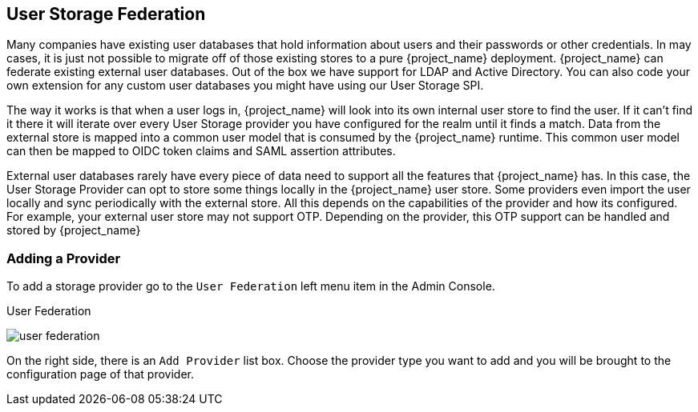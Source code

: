 [[_user-storage-federation]]

== User Storage Federation

Many companies have existing user databases that hold information about users and their passwords or other credentials.
In may cases, it is just not possible to migrate off of those existing stores to a pure {project_name} deployment.
{project_name} can federate existing external user databases.
Out of the box we have support for LDAP and Active Directory.  You can also code your own extension for any custom
user databases you might have using our User Storage SPI.

The way it works is that when a user logs in, {project_name} will look into its own internal user store to find the user.
If it can't find it there it will iterate
over every User Storage provider you have configured for the realm until it finds a match.  Data from the external store is mapped into a common user model that is consumed by the {project_name}
runtime.  This common user model can then be mapped to OIDC token claims and SAML assertion attributes.

External user databases rarely have every piece of data need to support all the features that {project_name} has.
In this case, the User Storage Provider can opt to store some things locally in the {project_name} user store.
Some providers even import the user locally and sync periodically with the external store.  All this depends on the capabilities of the provider and how its configured.  For example, your
external user store may not support OTP.  Depending on the provider, this OTP support can be handled and stored by {project_name}

=== Adding a Provider

To add a storage provider go to the `User Federation` left menu item in the Admin Console.

.User Federation
image:{project_images}/user-federation.png[]

On the right side, there is an `Add Provider` list box.  Choose the provider type you want to add and you will be brought to the configuration page of that provider.

